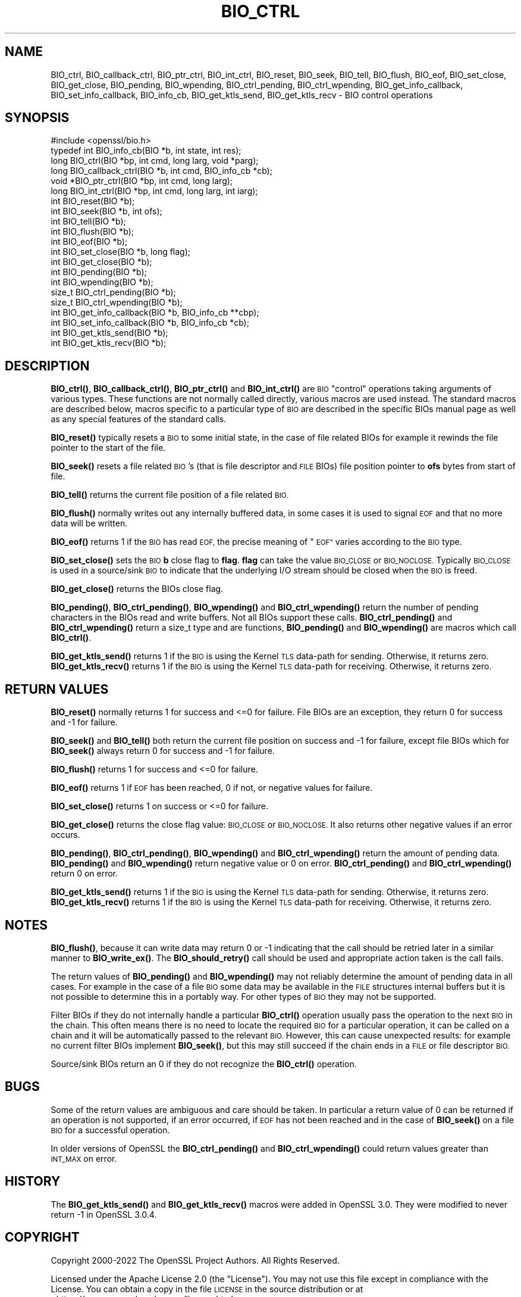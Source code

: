 .\" Automatically generated by Pod::Man 4.11 (Pod::Simple 3.35)
.\"
.\" Standard preamble:
.\" ========================================================================
.de Sp \" Vertical space (when we can't use .PP)
.if t .sp .5v
.if n .sp
..
.de Vb \" Begin verbatim text
.ft CW
.nf
.ne \\$1
..
.de Ve \" End verbatim text
.ft R
.fi
..
.\" Set up some character translations and predefined strings.  \*(-- will
.\" give an unbreakable dash, \*(PI will give pi, \*(L" will give a left
.\" double quote, and \*(R" will give a right double quote.  \*(C+ will
.\" give a nicer C++.  Capital omega is used to do unbreakable dashes and
.\" therefore won't be available.  \*(C` and \*(C' expand to `' in nroff,
.\" nothing in troff, for use with C<>.
.tr \(*W-
.ds C+ C\v'-.1v'\h'-1p'\s-2+\h'-1p'+\s0\v'.1v'\h'-1p'
.ie n \{\
.    ds -- \(*W-
.    ds PI pi
.    if (\n(.H=4u)&(1m=24u) .ds -- \(*W\h'-12u'\(*W\h'-12u'-\" diablo 10 pitch
.    if (\n(.H=4u)&(1m=20u) .ds -- \(*W\h'-12u'\(*W\h'-8u'-\"  diablo 12 pitch
.    ds L" ""
.    ds R" ""
.    ds C` ""
.    ds C' ""
'br\}
.el\{\
.    ds -- \|\(em\|
.    ds PI \(*p
.    ds L" ``
.    ds R" ''
.    ds C`
.    ds C'
'br\}
.\"
.\" Escape single quotes in literal strings from groff's Unicode transform.
.ie \n(.g .ds Aq \(aq
.el       .ds Aq '
.\"
.\" If the F register is >0, we'll generate index entries on stderr for
.\" titles (.TH), headers (.SH), subsections (.SS), items (.Ip), and index
.\" entries marked with X<> in POD.  Of course, you'll have to process the
.\" output yourself in some meaningful fashion.
.\"
.\" Avoid warning from groff about undefined register 'F'.
.de IX
..
.nr rF 0
.if \n(.g .if rF .nr rF 1
.if (\n(rF:(\n(.g==0)) \{\
.    if \nF \{\
.        de IX
.        tm Index:\\$1\t\\n%\t"\\$2"
..
.        if !\nF==2 \{\
.            nr % 0
.            nr F 2
.        \}
.    \}
.\}
.rr rF
.\"
.\" Accent mark definitions (@(#)ms.acc 1.5 88/02/08 SMI; from UCB 4.2).
.\" Fear.  Run.  Save yourself.  No user-serviceable parts.
.    \" fudge factors for nroff and troff
.if n \{\
.    ds #H 0
.    ds #V .8m
.    ds #F .3m
.    ds #[ \f1
.    ds #] \fP
.\}
.if t \{\
.    ds #H ((1u-(\\\\n(.fu%2u))*.13m)
.    ds #V .6m
.    ds #F 0
.    ds #[ \&
.    ds #] \&
.\}
.    \" simple accents for nroff and troff
.if n \{\
.    ds ' \&
.    ds ` \&
.    ds ^ \&
.    ds , \&
.    ds ~ ~
.    ds /
.\}
.if t \{\
.    ds ' \\k:\h'-(\\n(.wu*8/10-\*(#H)'\'\h"|\\n:u"
.    ds ` \\k:\h'-(\\n(.wu*8/10-\*(#H)'\`\h'|\\n:u'
.    ds ^ \\k:\h'-(\\n(.wu*10/11-\*(#H)'^\h'|\\n:u'
.    ds , \\k:\h'-(\\n(.wu*8/10)',\h'|\\n:u'
.    ds ~ \\k:\h'-(\\n(.wu-\*(#H-.1m)'~\h'|\\n:u'
.    ds / \\k:\h'-(\\n(.wu*8/10-\*(#H)'\z\(sl\h'|\\n:u'
.\}
.    \" troff and (daisy-wheel) nroff accents
.ds : \\k:\h'-(\\n(.wu*8/10-\*(#H+.1m+\*(#F)'\v'-\*(#V'\z.\h'.2m+\*(#F'.\h'|\\n:u'\v'\*(#V'
.ds 8 \h'\*(#H'\(*b\h'-\*(#H'
.ds o \\k:\h'-(\\n(.wu+\w'\(de'u-\*(#H)/2u'\v'-.3n'\*(#[\z\(de\v'.3n'\h'|\\n:u'\*(#]
.ds d- \h'\*(#H'\(pd\h'-\w'~'u'\v'-.25m'\f2\(hy\fP\v'.25m'\h'-\*(#H'
.ds D- D\\k:\h'-\w'D'u'\v'-.11m'\z\(hy\v'.11m'\h'|\\n:u'
.ds th \*(#[\v'.3m'\s+1I\s-1\v'-.3m'\h'-(\w'I'u*2/3)'\s-1o\s+1\*(#]
.ds Th \*(#[\s+2I\s-2\h'-\w'I'u*3/5'\v'-.3m'o\v'.3m'\*(#]
.ds ae a\h'-(\w'a'u*4/10)'e
.ds Ae A\h'-(\w'A'u*4/10)'E
.    \" corrections for vroff
.if v .ds ~ \\k:\h'-(\\n(.wu*9/10-\*(#H)'\s-2\u~\d\s+2\h'|\\n:u'
.if v .ds ^ \\k:\h'-(\\n(.wu*10/11-\*(#H)'\v'-.4m'^\v'.4m'\h'|\\n:u'
.    \" for low resolution devices (crt and lpr)
.if \n(.H>23 .if \n(.V>19 \
\{\
.    ds : e
.    ds 8 ss
.    ds o a
.    ds d- d\h'-1'\(ga
.    ds D- D\h'-1'\(hy
.    ds th \o'bp'
.    ds Th \o'LP'
.    ds ae ae
.    ds Ae AE
.\}
.rm #[ #] #H #V #F C
.\" ========================================================================
.\"
.IX Title "BIO_CTRL 3ossl"
.TH BIO_CTRL 3ossl "2023-03-14" "3.1.0" "OpenSSL"
.\" For nroff, turn off justification.  Always turn off hyphenation; it makes
.\" way too many mistakes in technical documents.
.if n .ad l
.nh
.SH "NAME"
BIO_ctrl, BIO_callback_ctrl, BIO_ptr_ctrl, BIO_int_ctrl, BIO_reset,
BIO_seek, BIO_tell, BIO_flush, BIO_eof, BIO_set_close, BIO_get_close,
BIO_pending, BIO_wpending, BIO_ctrl_pending, BIO_ctrl_wpending,
BIO_get_info_callback, BIO_set_info_callback, BIO_info_cb, BIO_get_ktls_send,
BIO_get_ktls_recv
\&\- BIO control operations
.SH "SYNOPSIS"
.IX Header "SYNOPSIS"
.Vb 1
\& #include <openssl/bio.h>
\&
\& typedef int BIO_info_cb(BIO *b, int state, int res);
\&
\& long BIO_ctrl(BIO *bp, int cmd, long larg, void *parg);
\& long BIO_callback_ctrl(BIO *b, int cmd, BIO_info_cb *cb);
\& void *BIO_ptr_ctrl(BIO *bp, int cmd, long larg);
\& long BIO_int_ctrl(BIO *bp, int cmd, long larg, int iarg);
\&
\& int BIO_reset(BIO *b);
\& int BIO_seek(BIO *b, int ofs);
\& int BIO_tell(BIO *b);
\& int BIO_flush(BIO *b);
\& int BIO_eof(BIO *b);
\& int BIO_set_close(BIO *b, long flag);
\& int BIO_get_close(BIO *b);
\& int BIO_pending(BIO *b);
\& int BIO_wpending(BIO *b);
\& size_t BIO_ctrl_pending(BIO *b);
\& size_t BIO_ctrl_wpending(BIO *b);
\&
\& int BIO_get_info_callback(BIO *b, BIO_info_cb **cbp);
\& int BIO_set_info_callback(BIO *b, BIO_info_cb *cb);
\&
\& int BIO_get_ktls_send(BIO *b);
\& int BIO_get_ktls_recv(BIO *b);
.Ve
.SH "DESCRIPTION"
.IX Header "DESCRIPTION"
\&\fBBIO_ctrl()\fR, \fBBIO_callback_ctrl()\fR, \fBBIO_ptr_ctrl()\fR and \fBBIO_int_ctrl()\fR
are \s-1BIO\s0 \*(L"control\*(R" operations taking arguments of various types.
These functions are not normally called directly, various macros
are used instead. The standard macros are described below, macros
specific to a particular type of \s-1BIO\s0 are described in the specific
BIOs manual page as well as any special features of the standard
calls.
.PP
\&\fBBIO_reset()\fR typically resets a \s-1BIO\s0 to some initial state, in the case
of file related BIOs for example it rewinds the file pointer to the
start of the file.
.PP
\&\fBBIO_seek()\fR resets a file related \s-1BIO\s0's (that is file descriptor and
\&\s-1FILE\s0 BIOs) file position pointer to \fBofs\fR bytes from start of file.
.PP
\&\fBBIO_tell()\fR returns the current file position of a file related \s-1BIO.\s0
.PP
\&\fBBIO_flush()\fR normally writes out any internally buffered data, in some
cases it is used to signal \s-1EOF\s0 and that no more data will be written.
.PP
\&\fBBIO_eof()\fR returns 1 if the \s-1BIO\s0 has read \s-1EOF,\s0 the precise meaning of
\&\*(L"\s-1EOF\*(R"\s0 varies according to the \s-1BIO\s0 type.
.PP
\&\fBBIO_set_close()\fR sets the \s-1BIO\s0 \fBb\fR close flag to \fBflag\fR. \fBflag\fR can
take the value \s-1BIO_CLOSE\s0 or \s-1BIO_NOCLOSE.\s0 Typically \s-1BIO_CLOSE\s0 is used
in a source/sink \s-1BIO\s0 to indicate that the underlying I/O stream should
be closed when the \s-1BIO\s0 is freed.
.PP
\&\fBBIO_get_close()\fR returns the BIOs close flag.
.PP
\&\fBBIO_pending()\fR, \fBBIO_ctrl_pending()\fR, \fBBIO_wpending()\fR and \fBBIO_ctrl_wpending()\fR
return the number of pending characters in the BIOs read and write buffers.
Not all BIOs support these calls. \fBBIO_ctrl_pending()\fR and \fBBIO_ctrl_wpending()\fR
return a size_t type and are functions, \fBBIO_pending()\fR and \fBBIO_wpending()\fR are
macros which call \fBBIO_ctrl()\fR.
.PP
\&\fBBIO_get_ktls_send()\fR returns 1 if the \s-1BIO\s0 is using the Kernel \s-1TLS\s0 data-path for
sending. Otherwise, it returns zero.
\&\fBBIO_get_ktls_recv()\fR returns 1 if the \s-1BIO\s0 is using the Kernel \s-1TLS\s0 data-path for
receiving. Otherwise, it returns zero.
.SH "RETURN VALUES"
.IX Header "RETURN VALUES"
\&\fBBIO_reset()\fR normally returns 1 for success and <=0 for failure. File
BIOs are an exception, they return 0 for success and \-1 for failure.
.PP
\&\fBBIO_seek()\fR and \fBBIO_tell()\fR both return the current file position on success
and \-1 for failure, except file BIOs which for \fBBIO_seek()\fR always return 0
for success and \-1 for failure.
.PP
\&\fBBIO_flush()\fR returns 1 for success and <=0 for failure.
.PP
\&\fBBIO_eof()\fR returns 1 if \s-1EOF\s0 has been reached, 0 if not, or negative values for failure.
.PP
\&\fBBIO_set_close()\fR returns 1 on success or <=0 for failure.
.PP
\&\fBBIO_get_close()\fR returns the close flag value: \s-1BIO_CLOSE\s0 or \s-1BIO_NOCLOSE.\s0 It also
returns other negative values if an error occurs.
.PP
\&\fBBIO_pending()\fR, \fBBIO_ctrl_pending()\fR, \fBBIO_wpending()\fR and \fBBIO_ctrl_wpending()\fR
return the amount of pending data. \fBBIO_pending()\fR and \fBBIO_wpending()\fR return
negative value or 0 on error. \fBBIO_ctrl_pending()\fR and \fBBIO_ctrl_wpending()\fR return
0 on error.
.PP
\&\fBBIO_get_ktls_send()\fR returns 1 if the \s-1BIO\s0 is using the Kernel \s-1TLS\s0 data-path for
sending. Otherwise, it returns zero.
\&\fBBIO_get_ktls_recv()\fR returns 1 if the \s-1BIO\s0 is using the Kernel \s-1TLS\s0 data-path for
receiving. Otherwise, it returns zero.
.SH "NOTES"
.IX Header "NOTES"
\&\fBBIO_flush()\fR, because it can write data may return 0 or \-1 indicating
that the call should be retried later in a similar manner to \fBBIO_write_ex()\fR.
The \fBBIO_should_retry()\fR call should be used and appropriate action taken
is the call fails.
.PP
The return values of \fBBIO_pending()\fR and \fBBIO_wpending()\fR may not reliably
determine the amount of pending data in all cases. For example in the
case of a file \s-1BIO\s0 some data may be available in the \s-1FILE\s0 structures
internal buffers but it is not possible to determine this in a
portably way. For other types of \s-1BIO\s0 they may not be supported.
.PP
Filter BIOs if they do not internally handle a particular \fBBIO_ctrl()\fR
operation usually pass the operation to the next \s-1BIO\s0 in the chain.
This often means there is no need to locate the required \s-1BIO\s0 for
a particular operation, it can be called on a chain and it will
be automatically passed to the relevant \s-1BIO.\s0 However, this can cause
unexpected results: for example no current filter BIOs implement
\&\fBBIO_seek()\fR, but this may still succeed if the chain ends in a \s-1FILE\s0
or file descriptor \s-1BIO.\s0
.PP
Source/sink BIOs return an 0 if they do not recognize the \fBBIO_ctrl()\fR
operation.
.SH "BUGS"
.IX Header "BUGS"
Some of the return values are ambiguous and care should be taken. In
particular a return value of 0 can be returned if an operation is not
supported, if an error occurred, if \s-1EOF\s0 has not been reached and in
the case of \fBBIO_seek()\fR on a file \s-1BIO\s0 for a successful operation.
.PP
In older versions of OpenSSL the \fBBIO_ctrl_pending()\fR and
\&\fBBIO_ctrl_wpending()\fR could return values greater than \s-1INT_MAX\s0 on error.
.SH "HISTORY"
.IX Header "HISTORY"
The \fBBIO_get_ktls_send()\fR and \fBBIO_get_ktls_recv()\fR macros were added in
OpenSSL 3.0. They were modified to never return \-1 in OpenSSL 3.0.4.
.SH "COPYRIGHT"
.IX Header "COPYRIGHT"
Copyright 2000\-2022 The OpenSSL Project Authors. All Rights Reserved.
.PP
Licensed under the Apache License 2.0 (the \*(L"License\*(R").  You may not use
this file except in compliance with the License.  You can obtain a copy
in the file \s-1LICENSE\s0 in the source distribution or at
<https://www.openssl.org/source/license.html>.
